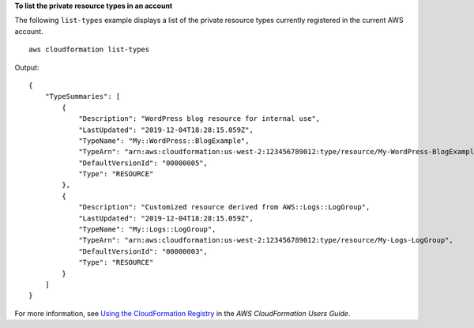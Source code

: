 **To list the private resource types in an account**

The following ``list-types`` example displays a list of the private resource types currently registered in the current AWS account. ::

    aws cloudformation list-types

Output::

    {
        "TypeSummaries": [
            {
                "Description": "WordPress blog resource for internal use",
                "LastUpdated": "2019-12-04T18:28:15.059Z",
                "TypeName": "My::WordPress::BlogExample",
                "TypeArn": "arn:aws:cloudformation:us-west-2:123456789012:type/resource/My-WordPress-BlogExample",
                "DefaultVersionId": "00000005",
                "Type": "RESOURCE"
            },
            {
                "Description": "Customized resource derived from AWS::Logs::LogGroup",
                "LastUpdated": "2019-12-04T18:28:15.059Z",
                "TypeName": "My::Logs::LogGroup",
                "TypeArn": "arn:aws:cloudformation:us-west-2:123456789012:type/resource/My-Logs-LogGroup",
                "DefaultVersionId": "00000003",
                "Type": "RESOURCE"
            }
        ]
    }

For more information, see `Using the CloudFormation Registry <https://docs.aws.amazon.com/AWSCloudFormation/latest/UserGuide/registry.html>`__ in the *AWS CloudFormation Users Guide*.
